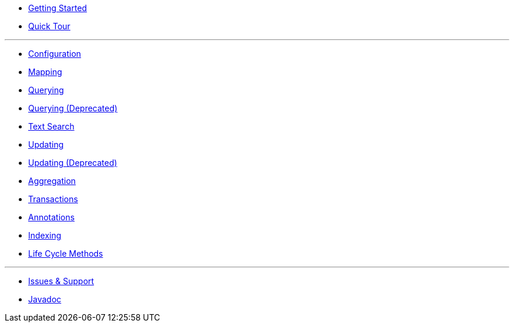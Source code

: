 * xref:getting-started.adoc[Getting Started]
* xref:quick-tour.adoc[Quick Tour]

---

* xref:configuration.adoc[Configuration]
* xref:mapping.adoc[Mapping]
* xref:querying.adoc[Querying]
* xref:querying-old.adoc[Querying (Deprecated)]
* xref:textSearch.adoc[Text Search]
* xref:updating.adoc[Updating]
* xref:updating-old.adoc[Updating (Deprecated)]
* xref:aggregation.adoc[Aggregation]
* xref:transactions.adoc[Transactions]
* xref:annotations.adoc[Annotations]
* xref:indexing.adoc[Indexing]
* xref:lifeCycleMethods.adoc[Life Cycle Methods]

---

* xref:issues-help.adoc[Issues & Support]
* xref:javadoc:index.html#[Javadoc]
